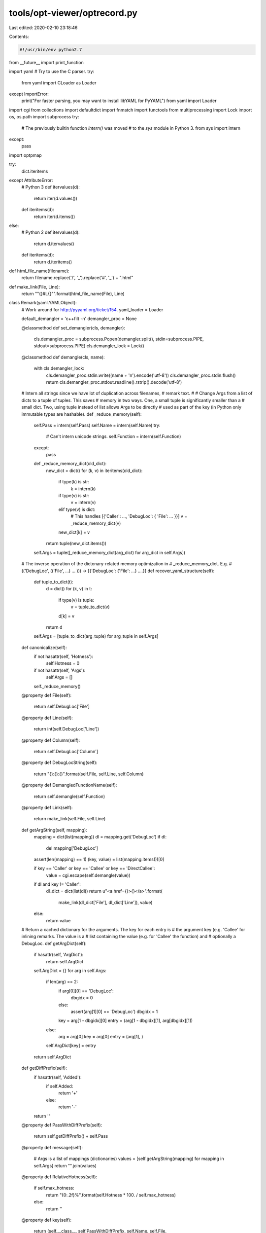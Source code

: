 tools/opt-viewer/optrecord.py
=============================

Last edited: 2020-02-10 23:18:46

Contents:

.. code-block:: py

    #!/usr/bin/env python2.7

from __future__ import print_function

import yaml
# Try to use the C parser.
try:
    from yaml import CLoader as Loader
except ImportError:
    print("For faster parsing, you may want to install libYAML for PyYAML")
    from yaml import Loader

import cgi
from collections import defaultdict
import fnmatch
import functools
from multiprocessing import Lock
import os, os.path
import subprocess
try:
    # The previously builtin function `intern()` was moved
    # to the `sys` module in Python 3.
    from sys import intern
except:
    pass

import optpmap

try:
    dict.iteritems
except AttributeError:
    # Python 3
    def itervalues(d):
        return iter(d.values())
    def iteritems(d):
        return iter(d.items())
else:
    # Python 2
    def itervalues(d):
        return d.itervalues()
    def iteritems(d):
        return d.iteritems()


def html_file_name(filename):
    return filename.replace('/', '_').replace('#', '_') + ".html"


def make_link(File, Line):
    return "\"{}#L{}\"".format(html_file_name(File), Line)


class Remark(yaml.YAMLObject):
    # Work-around for http://pyyaml.org/ticket/154.
    yaml_loader = Loader

    default_demangler = 'c++filt -n'
    demangler_proc = None

    @classmethod
    def set_demangler(cls, demangler):
        cls.demangler_proc = subprocess.Popen(demangler.split(), stdin=subprocess.PIPE, stdout=subprocess.PIPE)
        cls.demangler_lock = Lock()

    @classmethod
    def demangle(cls, name):
        with cls.demangler_lock:
            cls.demangler_proc.stdin.write((name + '\n').encode('utf-8'))
            cls.demangler_proc.stdin.flush()
            return cls.demangler_proc.stdout.readline().rstrip().decode('utf-8')

    # Intern all strings since we have lot of duplication across filenames,
    # remark text.
    #
    # Change Args from a list of dicts to a tuple of tuples.  This saves
    # memory in two ways.  One, a small tuple is significantly smaller than a
    # small dict.  Two, using tuple instead of list allows Args to be directly
    # used as part of the key (in Python only immutable types are hashable).
    def _reduce_memory(self):
        self.Pass = intern(self.Pass)
        self.Name = intern(self.Name)
        try:
            # Can't intern unicode strings.
            self.Function = intern(self.Function)
        except:
            pass

        def _reduce_memory_dict(old_dict):
            new_dict = dict()
            for (k, v) in iteritems(old_dict):
                if type(k) is str:
                    k = intern(k)

                if type(v) is str:
                    v = intern(v)
                elif type(v) is dict:
                    # This handles [{'Caller': ..., 'DebugLoc': { 'File': ... }}]
                    v = _reduce_memory_dict(v)
                new_dict[k] = v
            return tuple(new_dict.items())

        self.Args = tuple([_reduce_memory_dict(arg_dict) for arg_dict in self.Args])

    # The inverse operation of the dictonary-related memory optimization in
    # _reduce_memory_dict.  E.g.
    #     (('DebugLoc', (('File', ...) ... ))) -> [{'DebugLoc': {'File': ...} ....}]
    def recover_yaml_structure(self):
        def tuple_to_dict(t):
            d = dict()
            for (k, v) in t:
                if type(v) is tuple:
                    v = tuple_to_dict(v)
                d[k] = v
            return d

        self.Args = [tuple_to_dict(arg_tuple) for arg_tuple in self.Args]

    def canonicalize(self):
        if not hasattr(self, 'Hotness'):
            self.Hotness = 0
        if not hasattr(self, 'Args'):
            self.Args = []
        self._reduce_memory()

    @property
    def File(self):
        return self.DebugLoc['File']

    @property
    def Line(self):
        return int(self.DebugLoc['Line'])

    @property
    def Column(self):
        return self.DebugLoc['Column']

    @property
    def DebugLocString(self):
        return "{}:{}:{}".format(self.File, self.Line, self.Column)

    @property
    def DemangledFunctionName(self):
        return self.demangle(self.Function)

    @property
    def Link(self):
        return make_link(self.File, self.Line)

    def getArgString(self, mapping):
        mapping = dict(list(mapping))
        dl = mapping.get('DebugLoc')
        if dl:
            del mapping['DebugLoc']

        assert(len(mapping) == 1)
        (key, value) = list(mapping.items())[0]

        if key == 'Caller' or key == 'Callee' or key == 'DirectCallee':
            value = cgi.escape(self.demangle(value))

        if dl and key != 'Caller':
            dl_dict = dict(list(dl))
            return u"<a href={}>{}</a>".format(
                make_link(dl_dict['File'], dl_dict['Line']), value)
        else:
            return value

    # Return a cached dictionary for the arguments.  The key for each entry is
    # the argument key (e.g. 'Callee' for inlining remarks.  The value is a
    # list containing the value (e.g. for 'Callee' the function) and
    # optionally a DebugLoc.
    def getArgDict(self):
        if hasattr(self, 'ArgDict'):
            return self.ArgDict
        self.ArgDict = {}
        for arg in self.Args:
            if len(arg) == 2:
                if arg[0][0] == 'DebugLoc':
                    dbgidx = 0
                else:
                    assert(arg[1][0] == 'DebugLoc')
                    dbgidx = 1

                key = arg[1 - dbgidx][0]
                entry = (arg[1 - dbgidx][1], arg[dbgidx][1])
            else:
                arg = arg[0]
                key = arg[0]
                entry = (arg[1], )

            self.ArgDict[key] = entry
        return self.ArgDict

    def getDiffPrefix(self):
        if hasattr(self, 'Added'):
            if self.Added:
                return '+'
            else:
                return '-'
        return ''

    @property
    def PassWithDiffPrefix(self):
        return self.getDiffPrefix() + self.Pass

    @property
    def message(self):
        # Args is a list of mappings (dictionaries)
        values = [self.getArgString(mapping) for mapping in self.Args]
        return "".join(values)

    @property
    def RelativeHotness(self):
        if self.max_hotness:
            return "{0:.2f}%".format(self.Hotness * 100. / self.max_hotness)
        else:
            return ''

    @property
    def key(self):
        return (self.__class__, self.PassWithDiffPrefix, self.Name, self.File,
                self.Line, self.Column, self.Function, self.Args)

    def __hash__(self):
        return hash(self.key)

    def __eq__(self, other):
        return self.key == other.key

    def __repr__(self):
        return str(self.key)


class Analysis(Remark):
    yaml_tag = '!Analysis'

    @property
    def color(self):
        return "white"


class AnalysisFPCommute(Analysis):
    yaml_tag = '!AnalysisFPCommute'


class AnalysisAliasing(Analysis):
    yaml_tag = '!AnalysisAliasing'


class Passed(Remark):
    yaml_tag = '!Passed'

    @property
    def color(self):
        return "green"


class Missed(Remark):
    yaml_tag = '!Missed'

    @property
    def color(self):
        return "red"


def get_remarks(input_file):
    max_hotness = 0
    all_remarks = dict()
    file_remarks = defaultdict(functools.partial(defaultdict, list))

    with open(input_file) as f:
        docs = yaml.load_all(f, Loader=Loader)
        for remark in docs:
            remark.canonicalize()
            # Avoid remarks withoug debug location or if they are duplicated
            if not hasattr(remark, 'DebugLoc') or remark.key in all_remarks:
                continue
            all_remarks[remark.key] = remark

            file_remarks[remark.File][remark.Line].append(remark)

            # If we're reading a back a diff yaml file, max_hotness is already
            # captured which may actually be less than the max hotness found
            # in the file.
            if hasattr(remark, 'max_hotness'):
                max_hotness = remark.max_hotness
            max_hotness = max(max_hotness, remark.Hotness)

    return max_hotness, all_remarks, file_remarks


def gather_results(filenames, num_jobs, should_print_progress):
    if should_print_progress:
        print('Reading YAML files...')
    if not Remark.demangler_proc:
        Remark.set_demangler(Remark.default_demangler)
    remarks = optpmap.pmap(
        get_remarks, filenames, num_jobs, should_print_progress)
    max_hotness = max(entry[0] for entry in remarks)

    def merge_file_remarks(file_remarks_job, all_remarks, merged):
        for filename, d in iteritems(file_remarks_job):
            for line, remarks in iteritems(d):
                for remark in remarks:
                    # Bring max_hotness into the remarks so that
                    # RelativeHotness does not depend on an external global.
                    remark.max_hotness = max_hotness
                    if remark.key not in all_remarks:
                        merged[filename][line].append(remark)

    all_remarks = dict()
    file_remarks = defaultdict(functools.partial(defaultdict, list))
    for _, all_remarks_job, file_remarks_job in remarks:
        merge_file_remarks(file_remarks_job, all_remarks, file_remarks)
        all_remarks.update(all_remarks_job)

    return all_remarks, file_remarks, max_hotness != 0


def find_opt_files(*dirs_or_files):
    all = []
    for dir_or_file in dirs_or_files:
        if os.path.isfile(dir_or_file):
            all.append(dir_or_file)
        else:
            for dir, subdirs, files in os.walk(dir_or_file):
                # Exclude mounted directories and symlinks (os.walk default).
                subdirs[:] = [d for d in subdirs
                              if not os.path.ismount(os.path.join(dir, d))]
                for file in files:
                    if fnmatch.fnmatch(file, "*.opt.yaml*"):
                        all.append(os.path.join(dir, file))
    return all


